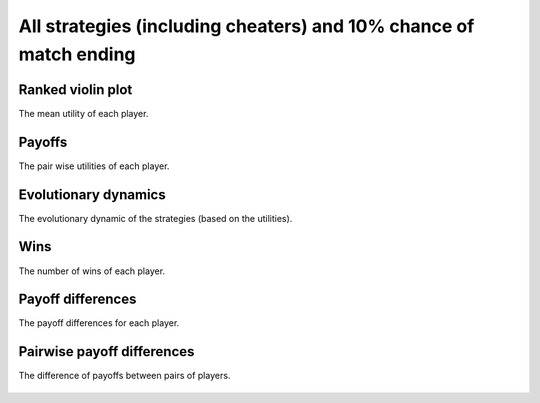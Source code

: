 All strategies (including cheaters) and 10% chance of match ending
==================================================================

Ranked violin plot
------------------

The mean utility of each player.

.. figure:: ../../assets/strategies_prob_end_boxplot.svg
   :alt: ranked violin plot

Payoffs
-------

The pair wise utilities of each player.

.. figure:: ../../assets/strategies_prob_end_payoff.svg
   :alt: payoffs

Evolutionary dynamics
---------------------

The evolutionary dynamic of the strategies (based on the utilities).

.. figure:: ../../assets/strategies_prob_end_reproduce.svg
   :alt: evolutionary dynamics

Wins
----

The number of wins of each player.

.. figure:: ../../assets/strategies_prob_end_winplot.svg
   :alt: evolutionary dynamics

Payoff differences
------------------

The payoff differences for each player.

.. figure:: ../../assets/strategies_prob_end_sdvplot.svg
   :alt: evolutionary dynamics

Pairwise payoff differences
---------------------------

The difference of payoffs between pairs of players.

.. figure:: ../../assets/strategies_prob_end_pdplot.svg
   :alt: evolutionary dynamics
